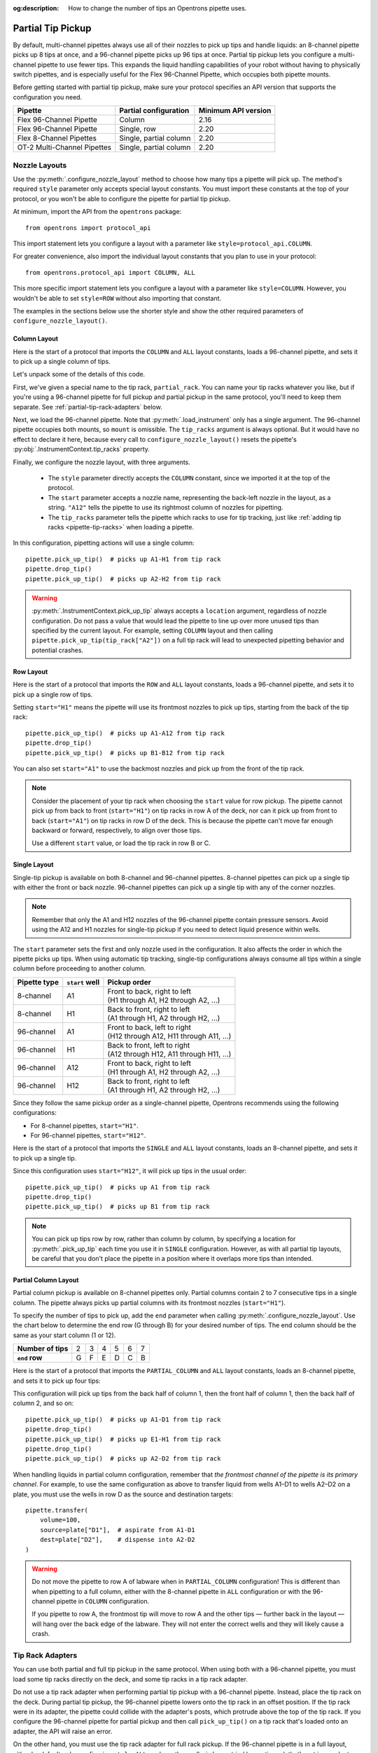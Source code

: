 :og:description: How to change the number of tips an Opentrons pipette uses.

.. _partial-tip-pickup:

******************
Partial Tip Pickup
******************

By default, multi-channel pipettes always use all of their nozzles to pick up tips and handle liquids: an 8-channel pipette picks up 8 tips at once, and a 96-channel pipette picks up 96 tips at once. Partial tip pickup lets you configure a multi-channel pipette to use fewer tips. This expands the liquid handling capabilities of your robot without having to physically switch pipettes, and is especially useful for the Flex 96-Channel Pipette, which occupies both pipette mounts.

Before getting started with partial tip pickup, make sure your protocol specifies an API version that supports the configuration you need.

.. list-table::
    :header-rows: 1

    * - Pipette
      - Partial configuration
      - Minimum API version
    * - Flex 96-Channel Pipette
      - Column
      - 2.16
    * - Flex 96-Channel Pipette
      - Single, row
      - 2.20
    * - Flex 8-Channel Pipettes
      - Single, partial column
      - 2.20
    * - OT-2 Multi-Channel Pipettes
      - Single, partial column
      - 2.20

.. _nozzle-layouts:

Nozzle Layouts
==============

Use the :py:meth:`.configure_nozzle_layout` method to choose how many tips a pipette will pick up. The method's required ``style`` parameter only accepts special layout constants. You must import these constants at the top of your protocol, or you won't be able to configure the pipette for partial tip pickup.

At minimum, import the API from the ``opentrons`` package::

    from opentrons import protocol_api

This import statement lets you configure a layout with a parameter like ``style=protocol_api.COLUMN``.

For greater convenience, also import the individual layout constants that you plan to use in your protocol::

    from opentrons.protocol_api import COLUMN, ALL

This more specific import statement lets you configure a layout with a parameter like ``style=COLUMN``. However, you wouldn't be able to set ``style=ROW`` without also importing that constant.

The examples in the sections below use the shorter style and show the other required parameters of ``configure_nozzle_layout()``.

Column Layout
-------------

Here is the start of a protocol that imports the ``COLUMN`` and ``ALL`` layout constants, loads a 96-channel pipette, and sets it to pick up a single column of tips.

.. code-block:: python
    :substitutions:

    from opentrons import protocol_api
    from opentrons.protocol_api import COLUMN, ALL

    requirements = {"robotType": "Flex", "apiLevel": "|apiLevel|"}

    def run(protocol: protocol_api.ProtocolContext):
        partial_rack = protocol.load_labware(
            load_name="opentrons_flex_96_tiprack_1000ul",
            location="D3"
        )
        trash = protocol.load_trash_bin("A3")
        pipette = protocol.load_instrument("flex_96channel_1000")
        pipette.configure_nozzle_layout(
            style=COLUMN,
            start="A12",
            tip_racks=[partial_rack]
        )

.. versionadded:: 2.16

Let's unpack some of the details of this code.

First, we've given a special name to the tip rack, ``partial_rack``. You can name your tip racks whatever you like, but if you're using a 96-channel pipette for full pickup and partial pickup in the same protocol, you'll need to keep them separate. See :ref:`partial-tip-rack-adapters` below.

Next, we load the 96-channel pipette. Note that :py:meth:`.load_instrument` only has a single argument. The 96-channel pipette occupies both mounts, so ``mount`` is omissible. The ``tip_racks`` argument is always optional. But it would have no effect to declare it here, because every call to ``configure_nozzle_layout()`` resets the pipette's :py:obj:`.InstrumentContext.tip_racks` property.

Finally, we configure the nozzle layout, with three arguments.

    - The ``style`` parameter directly accepts the ``COLUMN`` constant, since we imported it at the top of the protocol.
    - The ``start`` parameter accepts a nozzle name, representing the back-left nozzle in the layout, as a string. ``"A12"`` tells the pipette to use its rightmost column of nozzles for pipetting.
    - The ``tip_racks`` parameter tells the pipette which racks to use for tip tracking, just like :ref:`adding tip racks <pipette-tip-racks>` when loading a pipette.

In this configuration, pipetting actions will use a single column::

    pipette.pick_up_tip()  # picks up A1-H1 from tip rack
    pipette.drop_tip()
    pipette.pick_up_tip()  # picks up A2-H2 from tip rack

.. warning::

    :py:meth:`.InstrumentContext.pick_up_tip` always accepts a ``location`` argument, regardless of nozzle configuration. Do not pass a value that would lead the pipette to line up over more unused tips than specified by the current layout. For example, setting ``COLUMN`` layout and then calling ``pipette.pick_up_tip(tip_rack["A2"])`` on a full tip rack will lead to unexpected pipetting behavior and potential crashes.

Row Layout
----------

Here is the start of a protocol that imports the ``ROW`` and ``ALL`` layout constants, loads a 96-channel pipette, and sets it to pick up a single row of tips.

.. code-block:: python
    :substitutions:

    from opentrons import protocol_api
    from opentrons.protocol_api import ROW, ALL

    requirements = {"robotType": "Flex", "apiLevel": "|apiLevel|"}

    def run(protocol: protocol_api.ProtocolContext):
        partial_rack = protocol.load_labware(
            load_name="opentrons_flex_96_tiprack_1000ul",
            location="D3"
        )
        trash = protocol.load_trash_bin("A3")
        pipette = protocol.load_instrument("flex_96channel_1000")
        pipette.configure_nozzle_layout(
            style=ROW,
            start="H1",
            tip_racks=[partial_rack]
        )

.. versionadded:: 2.20

Setting ``start="H1"`` means the pipette will use its frontmost nozzles to pick up tips, starting from the back of the tip rack::

    pipette.pick_up_tip()  # picks up A1-A12 from tip rack
    pipette.drop_tip()
    pipette.pick_up_tip()  # picks up B1-B12 from tip rack

You can also set ``start="A1"`` to use the backmost nozzles and pick up from the front of the tip rack.

.. note::

    Consider the placement of your tip rack when choosing the ``start`` value for row pickup. The pipette cannot pick up from back to front (``start="H1"``) on tip racks in row A of the deck, nor can it pick up from front to back (``start="A1"``) on tip racks in row D of the deck. This is because the pipette can't move far enough backward or forward, respectively, to align over those tips.

    Use a different ``start`` value, or load the tip rack in row B or C.

Single Layout
-------------

Single-tip pickup is available on both 8-channel and 96-channel pipettes. 8-channel pipettes can pick up a single tip with either the front or back nozzle. 96-channel pipettes can pick up a single tip with any of the corner nozzles.

.. note::
    Remember that only the A1 and H12 nozzles of the 96-channel pipette contain pressure sensors. Avoid using the A12 and H1 nozzles for single-tip pickup if you need to detect liquid presence within wells.

The ``start`` parameter sets the first and only nozzle used in the configuration. It also affects the order in which the pipette picks up tips. When using automatic tip tracking, single-tip configurations always consume all tips within a single column before proceeding to another column.

.. list-table::
    :header-rows: 1

    * - Pipette type
      - ``start`` well
      - Pickup order
    * - 8-channel
      - A1
      - | Front to back, right to left
        | (H1 through A1, H2 through A2, …)
    * - 8-channel
      - H1
      - | Back to front, right to left
        | (A1 through H1, A2 through H2, …)
    * - 96-channel
      - A1
      - | Front to back, left to right
        | (H12 through A12, H11 through A11, …)
    * - 96-channel
      - H1
      - | Back to front, left to right
        | (A12 through H12, A11 through H11, …)
    * - 96-channel
      - A12
      - | Front to back, right to left
        | (H1 through A1, H2 through A2, …)
    * - 96-channel
      - H12
      - | Back to front, right to left
        | (A1 through H1, A2 through H2, …)

Since they follow the same pickup order as a single-channel pipette, Opentrons recommends using the following configurations:

- For 8-channel pipettes, ``start="H1"``.
- For 96-channel pipettes, ``start="H12"``.

Here is the start of a protocol that imports the ``SINGLE`` and ``ALL`` layout constants, loads an 8-channel pipette, and sets it to pick up a single tip.

.. code-block:: python
    :substitutions:

    from opentrons import protocol_api
    from opentrons.protocol_api import SINGLE, ALL

    requirements = {"robotType": "Flex", "apiLevel": "|apiLevel|"}

    def run(protocol: protocol_api.ProtocolContext):
        partial_rack = protocol.load_labware(
            load_name="opentrons_flex_96_tiprack_1000ul",
            location="D3"
        )
        trash = protocol.load_trash_bin("A3")
        pipette = protocol.load_instrument(
            instrument_name="flex_8channel_1000",
            mount="left"
        )
        pipette.configure_nozzle_layout(
            style=SINGLE,
            start="H12",
            tip_racks=[partial_rack]
        )

.. versionadded:: 2.20

Since this configuration uses ``start="H12"``, it will pick up tips in the usual order::

    pipette.pick_up_tip()  # picks up A1 from tip rack
    pipette.drop_tip()
    pipette.pick_up_tip()  # picks up B1 from tip rack

.. note::

    You can pick up tips row by row, rather than column by column, by specifying a location for :py:meth:`.pick_up_tip` each time you use it in ``SINGLE`` configuration. However, as with all partial tip layouts, be careful that you don't place the pipette in a position where it overlaps more tips than intended.


Partial Column Layout
---------------------

Partial column pickup is available on 8-channel pipettes only. Partial columns contain 2 to 7 consecutive tips in a single column. The pipette always picks up partial columns with its frontmost nozzles (``start="H1"``).

To specify the number of tips to pick up, add the ``end`` parameter when calling :py:meth:`.configure_nozzle_layout`. Use the chart below to determine the end row (G through B) for your desired number of tips. The end column should be the same as your start column (1 or 12).

.. list-table::
    :stub-columns: 1

    * - Number of tips
      - 2
      - 3
      - 4
      - 5
      - 6
      - 7
    * - ``end`` row
      - G
      - F
      - E
      - D
      - C
      - B

Here is the start of a protocol that imports the ``PARTIAL_COLUMN`` and ``ALL`` layout constants, loads an 8-channel pipette, and sets it to pick up four tips:

.. code-block:: python
    :substitutions:

    from opentrons import protocol_api
    from opentrons.protocol_api import PARTIAL_COLUMN, ALL

    requirements = {"robotType": "Flex", "apiLevel": "|apiLevel|"}

    def run(protocol: protocol_api.ProtocolContext):
        partial_rack = protocol.load_labware(
            load_name="opentrons_flex_96_tiprack_1000ul",
            location="B2"
        )
        trash = protocol.load_trash_bin("A3")
        pipette = protocol.load_instrument("flex_8channel_1000", mount="left")
        pipette.configure_nozzle_layout(
            style=PARTIAL_COLUMN,
            start="H1",
            end="E1",
            tip_racks=[partial_rack]
        )

.. versionadded:: 2.20

This configuration will pick up tips from the back half of column 1, then the front half of column 1, then the back half of column 2, and so on::

    pipette.pick_up_tip()  # picks up A1-D1 from tip rack
    pipette.drop_tip()
    pipette.pick_up_tip()  # picks up E1-H1 from tip rack
    pipette.drop_tip()
    pipette.pick_up_tip()  # picks up A2-D2 from tip rack

When handling liquids in partial column configuration, remember that *the frontmost channel of the pipette is its primary channel*. For example, to use the same configuration as above to transfer liquid from wells A1–D1 to wells A2–D2 on a plate, you must use the wells in row D as the source and destination targets::

    pipette.transfer(
        volume=100,
        source=plate["D1"],  # aspirate from A1-D1
        dest=plate["D2"],    # dispense into A2-D2
    )

.. warning::

    Do not move the pipette to row A of labware when in ``PARTIAL_COLUMN`` configuration! This is different than when pipetting to a full column, either with the 8-channel pipette in ``ALL`` configuration or with the 96-channel pipette in ``COLUMN`` configuration.

    If you pipette to row A, the frontmost tip will move to row A and the other tips — further back in the layout — will hang over the back edge of the labware. They will not enter the correct wells and they will likely cause a crash.

.. _partial-tip-rack-adapters:

Tip Rack Adapters
=================

You can use both partial and full tip pickup in the same protocol. When using both with a 96-channel pipette, you must load some tip racks directly on the deck, and some tip racks in a tip rack adapter.

Do not use a tip rack adapter when performing partial tip pickup with a 96-channel pipette. Instead, place the tip rack on the deck. During partial tip pickup, the 96-channel pipette lowers onto the tip rack in an offset position. If the tip rack were in its adapter, the pipette could collide with the adapter's posts, which protrude above the top of the tip rack. If you configure the 96-channel pipette for partial pickup and then call ``pick_up_tip()`` on a tip rack that's loaded onto an adapter, the API will raise an error.

On the other hand, you must use the tip rack adapter for full rack pickup. If the 96-channel pipette is in a full layout, either by default or by configuring ``style=ALL``, and you then call ``pick_up_tip()`` on a tip rack that's not in an adapter, the API will raise an error.

When switching between full and partial pickup, you may want to organize your tip racks into lists, depending on whether they're loaded on adapters or not.

.. code-block:: python

    tips_1 = protocol.load_labware(
        "opentrons_flex_96_tiprack_1000ul", "C1"
    )
    tips_2 = protocol.load_labware(
        "opentrons_flex_96_tiprack_1000ul", "D1"
    )
    tips_3 = protocol.load_labware(
        "opentrons_flex_96_tiprack_1000ul", "C3",
        adapter="opentrons_flex_96_tiprack_adapter"
    )
    tips_4 = protocol.load_labware(
        "opentrons_flex_96_tiprack_1000ul", "D3",
        adapter="opentrons_flex_96_tiprack_adapter"
    )

    partial_tip_racks = [tips_1, tips_2]
    full_tip_racks = [tips_3, tips_4]

.. Tip::

    It's also good practice to keep separate lists of tip racks when using multiple partial tip pickup configurations (i.e., using both column 1 and column 12 in the same protocol). This improves positional accuracy when picking up tips. Additionally, use Labware Position Check in the Opentrons App to ensure that the partial configuration is well-aligned to the rack.

Now, when you configure the nozzle layout, you can reference the appropriate list as the value of ``tip_racks``::

    pipette.configure_nozzle_layout(
        style=COLUMN,
        start="A12",
        tip_racks=partial_tip_racks
    )
    # partial pipetting commands go here

    pipette.configure_nozzle_layout(
        style=ALL,
        tip_racks=full_tip_racks
    )
    pipette.pick_up_tip()  # picks up full rack in C1

This keeps tip tracking consistent across each type of pickup. And it reduces the risk of errors due to the incorrect presence or absence of a tip rack adapter.


Tip Pickup and Conflicts
========================

During partial tip pickup, pipettes move into spaces above adjacent slots. To avoid crashes, the API prevents you from performing partial tip pickup when there is tall labware in these spaces. The current nozzle layout determines which labware can safely occupy adjacent slots.

The API will raise errors for potential labware crashes when using a partial nozzle configuration. Nevertheless, it's a good idea to do the following when working with partial tip pickup:

    - Plan your deck layout carefully. Make a diagram and visualize everywhere the pipette will travel.
    - Simulate your protocol and compare the run preview to your expectations of where the pipette will travel.
    - Perform a dry run with only tip racks on the deck. Have the Emergency Stop Pendant handy in case you see an impending crash.

For column pickup, Opentrons recommends using the nozzles in column 12 of the pipette::

    pipette.configure_nozzle_layout(
        style=COLUMN,
        start="A12",
    )

.. note::

    When using a column 1 layout, the pipette can't reach the rightmost portion of labware in slots A3–D3. Any well that is within 29 mm of the right edge of the slot may be inaccessible. Use a column 12 layout if you need to pipette in that area.

When using column 12, the pipette overhangs space to the left of wherever it is picking up tips or pipetting. For this reason, it's a good idea to organize tip racks front to back on the deck. If you place them side by side, the rack to the right will be inaccessible. For example, let's load three tip racks in the front left corner of the deck::

    tips_C1 = protocol.load_labware("opentrons_flex_96_tiprack_1000ul", "C1")
    tips_D1 = protocol.load_labware("opentrons_flex_96_tiprack_1000ul", "D1")
    tips_D2 = protocol.load_labware("opentrons_flex_96_tiprack_1000ul", "D2")

Now the pipette will be able to access the racks in column 1 only. ``pick_up_tip(tips_D2["A1"])`` will raise an error due to the tip rack immediately to its left, in slot D1. There a couple of ways to avoid this error:

    - Load the tip rack in a different slot, with no tall labware to its left.
    - Use all the tips in slot D1 first, and then use :py:meth:`.move_labware` to make space for the pipette before picking up tips from D2.

You would get a similar error trying to aspirate from or dispense into a well plate in slot D3, since there is a tip rack to the left.

.. tip::

    When using column 12 nozzles for partial tip pickup and pipetting, generally organize your deck with the shortest labware on the left side of the deck, and the tallest labware on the right side.

    Similarly, when using the frontmost row of nozzles for partial tip pickup and pipetting, organize your deck with the shortest labware towards the back of the deck, and the tallest labware towards the front of the deck.
